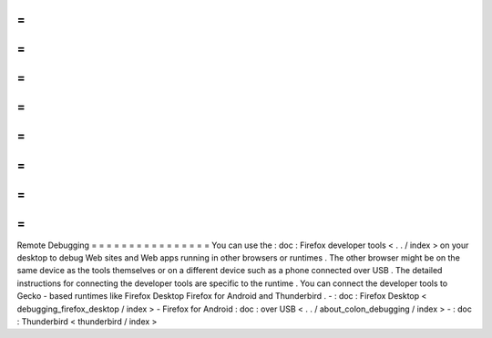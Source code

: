 =
=
=
=
=
=
=
=
=
=
=
=
=
=
=
=
Remote
Debugging
=
=
=
=
=
=
=
=
=
=
=
=
=
=
=
=
You
can
use
the
:
doc
:
Firefox
developer
tools
<
.
.
/
index
>
on
your
desktop
to
debug
Web
sites
and
Web
apps
running
in
other
browsers
or
runtimes
.
The
other
browser
might
be
on
the
same
device
as
the
tools
themselves
or
on
a
different
device
such
as
a
phone
connected
over
USB
.
The
detailed
instructions
for
connecting
the
developer
tools
are
specific
to
the
runtime
.
You
can
connect
the
developer
tools
to
Gecko
-
based
runtimes
like
Firefox
Desktop
Firefox
for
Android
and
Thunderbird
.
-
:
doc
:
Firefox
Desktop
<
debugging_firefox_desktop
/
index
>
-
Firefox
for
Android
:
doc
:
over
USB
<
.
.
/
about_colon_debugging
/
index
>
-
:
doc
:
Thunderbird
<
thunderbird
/
index
>
